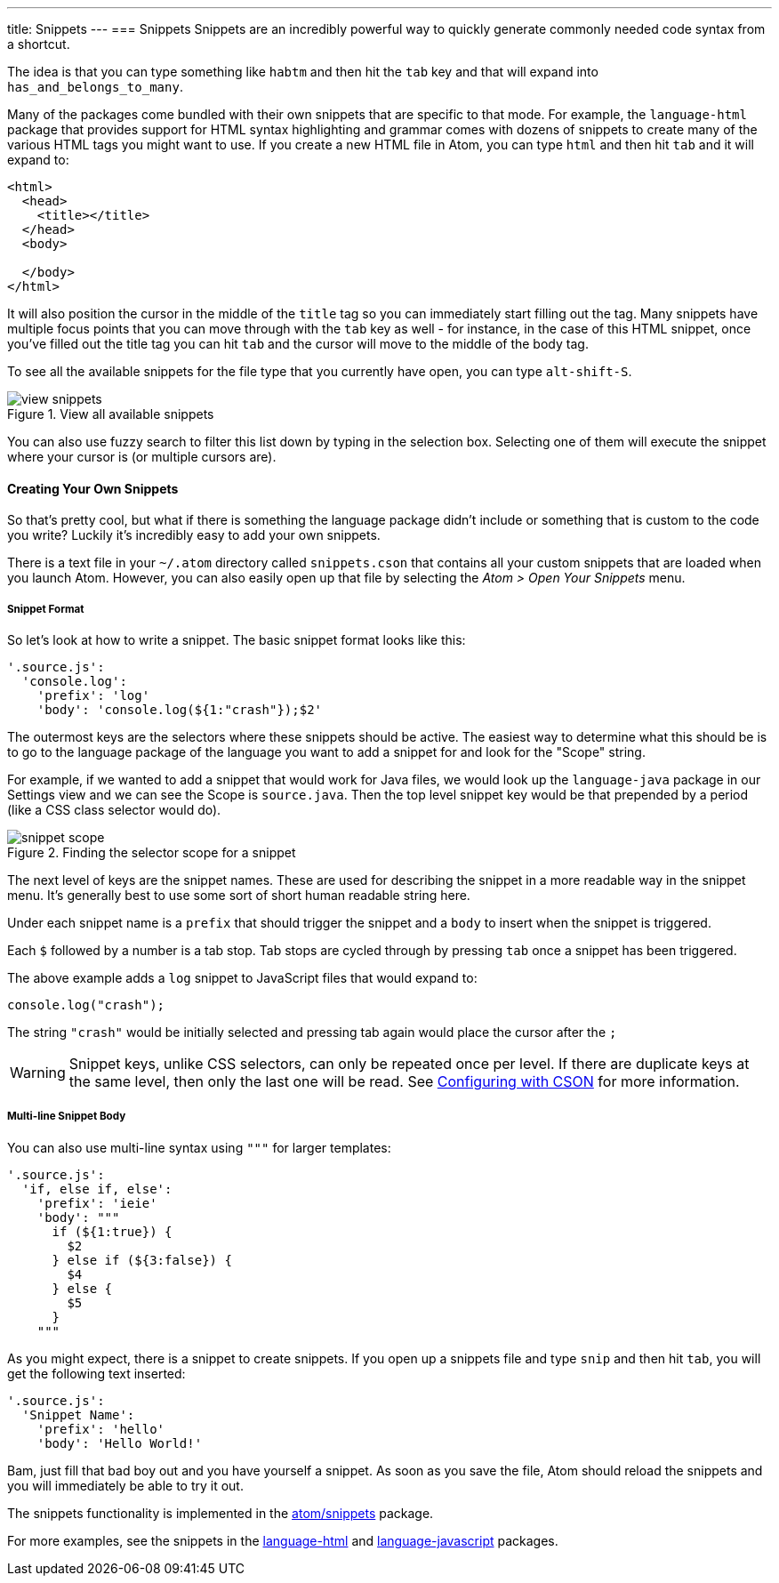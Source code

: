 ---
title: Snippets
---
=== Snippets
Snippets are an incredibly powerful way to quickly generate commonly needed code syntax from a shortcut.

The idea is that you can type something like `habtm` and then hit the `tab` key and that will expand into `has_and_belongs_to_many`.

Many of the packages come bundled with their own snippets that are specific to that mode. For example, the `language-html` package that provides support for HTML syntax highlighting and grammar comes with dozens of snippets to create many of the various HTML tags you might want to use. If you create a new HTML file in Atom, you can type `html` and then hit `tab` and it will expand to:

[source,html]
----
<html>
  <head>
    <title></title>
  </head>
  <body>

  </body>
</html>
----

It will also position the cursor in the middle of the `title` tag so you can immediately start filling out the tag. Many snippets have multiple focus points that you can move through with the `tab` key as well - for instance, in the case of this HTML snippet, once you've filled out the title tag you can hit `tab` and the cursor will move to the middle of the body tag.

To see all the available snippets for the file type that you currently have open, you can type `alt-shift-S`.

.View all available snippets
image::../../images/snippets.png[view snippets]

You can also use fuzzy search to filter this list down by typing in the selection box. Selecting one of them will execute the snippet where your cursor is (or multiple cursors are).

==== Creating Your Own Snippets

So that's pretty cool, but what if there is something the language package didn't include or something that is custom to the code you write? Luckily it's incredibly easy to add your own snippets.

There is a text file in your `~/.atom` directory called `snippets.cson` that contains all your custom snippets that are loaded when you launch Atom. However, you can also easily open up that file by selecting the _Atom > Open Your Snippets_ menu.

[[_snippet_format]]
===== Snippet Format

So let's look at how to write a snippet. The basic snippet format looks like this:

[source,coffee]
----
'.source.js':
  'console.log':
    'prefix': 'log'
    'body': 'console.log(${1:"crash"});$2'
----

The outermost keys are the selectors where these snippets should be active. The easiest way to determine what this should be is to go to the language package of the language you want to add a snippet for and look for the "Scope" string.

For example, if we wanted to add a snippet that would work for Java files, we would look up the `language-java` package in our Settings view and we can see the Scope is `source.java`. Then the top level snippet key would be that prepended by a period (like a CSS class selector would do).

.Finding the selector scope for a snippet
image::../../images/snippet-scope.png[snippet scope]

The next level of keys are the snippet names. These are used for describing the snippet in a more readable way in the snippet menu. It's generally best to use some sort of short human readable string here.

Under each snippet name is a `prefix` that should trigger the snippet and a `body` to insert when the snippet is triggered.

Each `$` followed by a number is a tab stop. Tab stops are cycled through by pressing `tab` once a snippet has been triggered.

The above example adds a `log` snippet to JavaScript files that would expand to:

[source,js]
----
console.log("crash");
----

The string `"crash"` would be initially selected and pressing tab again would place the cursor after the `;`

WARNING: Snippet keys, unlike CSS selectors, can only be repeated once per level. If there are duplicate keys at the same level, then only the last one will be read. See link:/using-atom/sections/basic-customization#_cson[Configuring with CSON] for more information.

===== Multi-line Snippet Body

You can also use multi-line syntax using `"""` for larger templates:

[source,coffee]
----
'.source.js':
  'if, else if, else':
    'prefix': 'ieie'
    'body': """
      if (${1:true}) {
        $2
      } else if (${3:false}) {
        $4
      } else {
        $5
      }
    """
----

As you might expect, there is a snippet to create snippets. If you open up a snippets file and type `snip` and then hit `tab`, you will get the following text inserted:

[source,coffee]
----
'.source.js':
  'Snippet Name':
    'prefix': 'hello'
    'body': 'Hello World!'
----

Bam, just fill that bad boy out and you have yourself a snippet. As soon as you save the file, Atom should reload the snippets and you will immediately be able to try it out.

The snippets functionality is implemented in the https://github.com/atom/snippets[atom/snippets] package.

For more examples, see the snippets in the https://github.com/atom/language-html/blob/master/snippets/language-html.cson[language-html] and https://github.com/atom/language-javascript/blob/master/snippets/language-javascript.cson[language-javascript] packages.
